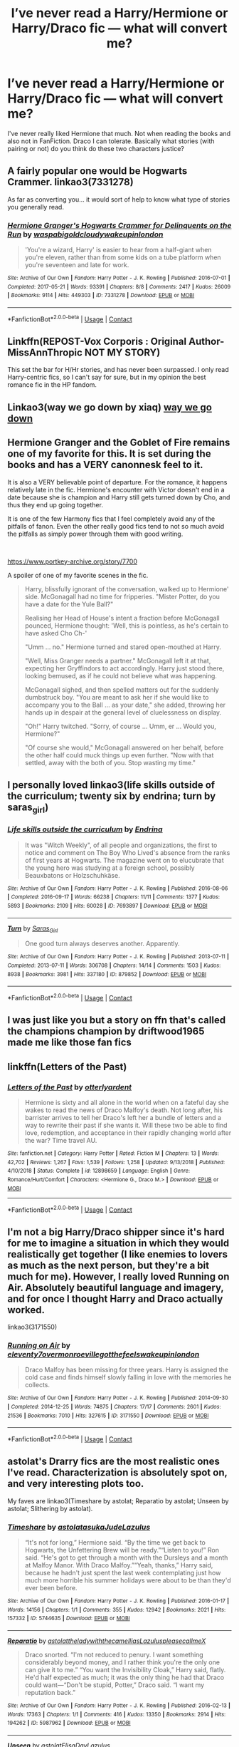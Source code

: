 #+TITLE: I’ve never read a Harry/Hermione or Harry/Draco fic — what will convert me?

* I’ve never read a Harry/Hermione or Harry/Draco fic — what will convert me?
:PROPERTIES:
:Author: S_pline
:Score: 8
:DateUnix: 1598377704.0
:DateShort: 2020-Aug-25
:FlairText: Request
:END:
I've never really liked Hermione that much. Not when reading the books and also not in FanFiction. Draco I can tolerate. Basically what stories (with pairing or not) do you think do these two characters justice?


** A fairly popular one would be Hogwarts Crammer. linkao3(7331278)

As far as converting you... it would sort of help to know what type of stories you generally read.
:PROPERTIES:
:Author: hrmdurr
:Score: 10
:DateUnix: 1598384234.0
:DateShort: 2020-Aug-26
:END:

*** [[https://archiveofourown.org/works/7331278][*/Hermione Granger's Hogwarts Crammer for Delinquents on the Run/*]] by [[https://www.archiveofourown.org/users/waspabi/pseuds/waspabi/users/goldcloudy/pseuds/goldcloudy/users/wakeupinlondon/pseuds/wakeupinlondon][/waspabigoldcloudywakeupinlondon/]]

#+begin_quote
  'You're a wizard, Harry' is easier to hear from a half-giant when you're eleven, rather than from some kids on a tube platform when you're seventeen and late for work.
#+end_quote

^{/Site/:} ^{Archive} ^{of} ^{Our} ^{Own} ^{*|*} ^{/Fandom/:} ^{Harry} ^{Potter} ^{-} ^{J.} ^{K.} ^{Rowling} ^{*|*} ^{/Published/:} ^{2016-07-01} ^{*|*} ^{/Completed/:} ^{2017-05-21} ^{*|*} ^{/Words/:} ^{93391} ^{*|*} ^{/Chapters/:} ^{8/8} ^{*|*} ^{/Comments/:} ^{2417} ^{*|*} ^{/Kudos/:} ^{26009} ^{*|*} ^{/Bookmarks/:} ^{9114} ^{*|*} ^{/Hits/:} ^{449303} ^{*|*} ^{/ID/:} ^{7331278} ^{*|*} ^{/Download/:} ^{[[https://archiveofourown.org/downloads/7331278/Hermione%20Grangers.epub?updated_at=1595228166][EPUB]]} ^{or} ^{[[https://archiveofourown.org/downloads/7331278/Hermione%20Grangers.mobi?updated_at=1595228166][MOBI]]}

--------------

*FanfictionBot*^{2.0.0-beta} | [[https://github.com/FanfictionBot/reddit-ffn-bot/wiki/Usage][Usage]] | [[https://www.reddit.com/message/compose?to=tusing][Contact]]
:PROPERTIES:
:Author: FanfictionBot
:Score: 1
:DateUnix: 1598384253.0
:DateShort: 2020-Aug-26
:END:


** Linkffn(REPOST-Vox Corporis : Original Author-MissAnnThropic NOT MY STORY)

This set the bar for H/Hr stories, and has never been surpassed. I only read Harry-centric fics, so I can't say for sure, but in my opinion the best romance fic in the HP fandom.
:PROPERTIES:
:Score: 3
:DateUnix: 1598379783.0
:DateShort: 2020-Aug-25
:END:


** Linkao3(way we go down by xiaq) [[https://archiveofourown.org/works/18591952][way we go down]]
:PROPERTIES:
:Author: Auselessbus
:Score: 3
:DateUnix: 1598379580.0
:DateShort: 2020-Aug-25
:END:


** Hermione Granger and the Goblet of Fire remains one of my favorite for this. It is set during the books and has a VERY canonnesk feel to it.

It is also a VERY believable point of departure. For the romance, it happens relatively late in the fic. Hermione's encounter with Victor doesn't end in a date because she is champion and Harry still gets turned down by Cho, and thus they end up going together.

It is one of the few Harmony fics that I feel completely avoid any of the pitfalls of fanon. Even the other really good fics tend to not so much avoid the pitfalls as simply power through them with good writing.

​

[[https://www.portkey-archive.org/story/7700]]

A spoiler of one of my favorite scenes in the fic.

#+begin_quote
  Harry, blissfully ignorant of the conversation, walked up to Hermione' side. McGonagall had no time for fripperies. "Mister Potter, do you have a date for the Yule Ball?"

  Realising her Head of House's intent a fraction before McGonagall pounced, Hermione thought: 'Well, this is pointless, as he's certain to have asked Cho Ch-'

  "Umm ... no." Hermione turned and stared open-mouthed at Harry.

  "Well, Miss Granger needs a partner." McGonagall left it at that, expecting her Gryffindors to act accordingly. Harry just stood there, looking bemused, as if he could not believe what was happening.

  McGonagall sighed, and then spelled matters out for the suddenly dumbstruck boy. "You are meant to ask her if she would like to accompany you to the Ball ... as your date," she added, throwing her hands up in despair at the general level of cluelessness on display.

  "Oh!" Harry twitched. "Sorry, of course ... Umm, er ... Would you, Hermione?"

  "Of course she would," McGonagall answered on her behalf, before the other half could muck things up even further. "Now with that settled, away with the both of you. Stop wasting my time."
#+end_quote
:PROPERTIES:
:Author: StarDolph
:Score: 2
:DateUnix: 1598403312.0
:DateShort: 2020-Aug-26
:END:


** I personally loved linkao3(life skills outside of the curriculum; twenty six by endrina; turn by saras_girl)
:PROPERTIES:
:Score: 3
:DateUnix: 1598378808.0
:DateShort: 2020-Aug-25
:END:

*** [[https://archiveofourown.org/works/7693897][*/Life skills outside the curriculum/*]] by [[https://www.archiveofourown.org/users/Endrina/pseuds/Endrina][/Endrina/]]

#+begin_quote
  It was "Witch Weekly", of all people and organizations, the first to notice and comment on The Boy Who Lived's absence from the ranks of first years at Hogwarts. The magazine went on to elucubrate that the young hero was studying at a foreign school, possibly Beauxbatons or Holzschuhkäse.
#+end_quote

^{/Site/:} ^{Archive} ^{of} ^{Our} ^{Own} ^{*|*} ^{/Fandom/:} ^{Harry} ^{Potter} ^{-} ^{J.} ^{K.} ^{Rowling} ^{*|*} ^{/Published/:} ^{2016-08-06} ^{*|*} ^{/Completed/:} ^{2016-09-17} ^{*|*} ^{/Words/:} ^{66238} ^{*|*} ^{/Chapters/:} ^{11/11} ^{*|*} ^{/Comments/:} ^{1377} ^{*|*} ^{/Kudos/:} ^{5893} ^{*|*} ^{/Bookmarks/:} ^{2109} ^{*|*} ^{/Hits/:} ^{60028} ^{*|*} ^{/ID/:} ^{7693897} ^{*|*} ^{/Download/:} ^{[[https://archiveofourown.org/downloads/7693897/Life%20skills%20outside%20the.epub?updated_at=1595798267][EPUB]]} ^{or} ^{[[https://archiveofourown.org/downloads/7693897/Life%20skills%20outside%20the.mobi?updated_at=1595798267][MOBI]]}

--------------

[[https://archiveofourown.org/works/879852][*/Turn/*]] by [[https://www.archiveofourown.org/users/Saras_Girl/pseuds/Saras_Girl][/Saras_Girl/]]

#+begin_quote
  One good turn always deserves another. Apparently.
#+end_quote

^{/Site/:} ^{Archive} ^{of} ^{Our} ^{Own} ^{*|*} ^{/Fandom/:} ^{Harry} ^{Potter} ^{-} ^{J.} ^{K.} ^{Rowling} ^{*|*} ^{/Published/:} ^{2013-07-11} ^{*|*} ^{/Completed/:} ^{2013-07-11} ^{*|*} ^{/Words/:} ^{306708} ^{*|*} ^{/Chapters/:} ^{14/14} ^{*|*} ^{/Comments/:} ^{1503} ^{*|*} ^{/Kudos/:} ^{8938} ^{*|*} ^{/Bookmarks/:} ^{3981} ^{*|*} ^{/Hits/:} ^{337180} ^{*|*} ^{/ID/:} ^{879852} ^{*|*} ^{/Download/:} ^{[[https://archiveofourown.org/downloads/879852/Turn.epub?updated_at=1595228164][EPUB]]} ^{or} ^{[[https://archiveofourown.org/downloads/879852/Turn.mobi?updated_at=1595228164][MOBI]]}

--------------

*FanfictionBot*^{2.0.0-beta} | [[https://github.com/FanfictionBot/reddit-ffn-bot/wiki/Usage][Usage]] | [[https://www.reddit.com/message/compose?to=tusing][Contact]]
:PROPERTIES:
:Author: FanfictionBot
:Score: 1
:DateUnix: 1598378843.0
:DateShort: 2020-Aug-25
:END:


** I was just like you but a story on ffn that's called the champions champion by driftwood1965 made me like those fan fics
:PROPERTIES:
:Author: TheChipShark
:Score: 1
:DateUnix: 1598521834.0
:DateShort: 2020-Aug-27
:END:


** linkffn(Letters of the Past)
:PROPERTIES:
:Author: annaqtjoey
:Score: 1
:DateUnix: 1599954010.0
:DateShort: 2020-Sep-13
:END:

*** [[https://www.fanfiction.net/s/12898659/1/][*/Letters of the Past/*]] by [[https://www.fanfiction.net/u/10255050/otterlyardent][/otterlyardent/]]

#+begin_quote
  Hermione is sixty and all alone in the world when on a fateful day she wakes to read the news of Draco Malfoy's death. Not long after, his barrister arrives to tell her Draco's left her a bundle of letters and a way to rewrite their past if she wants it. Will these two be able to find love, redemption, and acceptance in their rapidly changing world after the war? Time travel AU.
#+end_quote

^{/Site/:} ^{fanfiction.net} ^{*|*} ^{/Category/:} ^{Harry} ^{Potter} ^{*|*} ^{/Rated/:} ^{Fiction} ^{M} ^{*|*} ^{/Chapters/:} ^{13} ^{*|*} ^{/Words/:} ^{42,702} ^{*|*} ^{/Reviews/:} ^{1,267} ^{*|*} ^{/Favs/:} ^{1,539} ^{*|*} ^{/Follows/:} ^{1,258} ^{*|*} ^{/Updated/:} ^{9/13/2018} ^{*|*} ^{/Published/:} ^{4/10/2018} ^{*|*} ^{/Status/:} ^{Complete} ^{*|*} ^{/id/:} ^{12898659} ^{*|*} ^{/Language/:} ^{English} ^{*|*} ^{/Genre/:} ^{Romance/Hurt/Comfort} ^{*|*} ^{/Characters/:} ^{<Hermione} ^{G.,} ^{Draco} ^{M.>} ^{*|*} ^{/Download/:} ^{[[http://www.ff2ebook.com/old/ffn-bot/index.php?id=12898659&source=ff&filetype=epub][EPUB]]} ^{or} ^{[[http://www.ff2ebook.com/old/ffn-bot/index.php?id=12898659&source=ff&filetype=mobi][MOBI]]}

--------------

*FanfictionBot*^{2.0.0-beta} | [[https://github.com/FanfictionBot/reddit-ffn-bot/wiki/Usage][Usage]] | [[https://www.reddit.com/message/compose?to=tusing][Contact]]
:PROPERTIES:
:Author: FanfictionBot
:Score: 1
:DateUnix: 1599954033.0
:DateShort: 2020-Sep-13
:END:


** I'm not a big Harry/Draco shipper since it's hard for me to imagine a situation in which they would realistically get together (I like enemies to lovers as much as the next person, but they're a bit much for me). However, I really loved Running on Air. Absolutely beautiful language and imagery, and for once I thought Harry and Draco actually worked.

linkao3(3171550)
:PROPERTIES:
:Author: cewiii
:Score: 1
:DateUnix: 1598402645.0
:DateShort: 2020-Aug-26
:END:

*** [[https://archiveofourown.org/works/3171550][*/Running on Air/*]] by [[https://www.archiveofourown.org/users/eleventy7/pseuds/eleventy7/users/overmonroeville/pseuds/overmonroeville/users/gotthefeels/pseuds/gotthefeels/users/wakeupinlondon/pseuds/wakeupinlondon][/eleventy7overmonroevillegotthefeelswakeupinlondon/]]

#+begin_quote
  Draco Malfoy has been missing for three years. Harry is assigned the cold case and finds himself slowly falling in love with the memories he collects.
#+end_quote

^{/Site/:} ^{Archive} ^{of} ^{Our} ^{Own} ^{*|*} ^{/Fandom/:} ^{Harry} ^{Potter} ^{-} ^{J.} ^{K.} ^{Rowling} ^{*|*} ^{/Published/:} ^{2014-09-30} ^{*|*} ^{/Completed/:} ^{2014-12-25} ^{*|*} ^{/Words/:} ^{74875} ^{*|*} ^{/Chapters/:} ^{17/17} ^{*|*} ^{/Comments/:} ^{2601} ^{*|*} ^{/Kudos/:} ^{21536} ^{*|*} ^{/Bookmarks/:} ^{7010} ^{*|*} ^{/Hits/:} ^{327615} ^{*|*} ^{/ID/:} ^{3171550} ^{*|*} ^{/Download/:} ^{[[https://archiveofourown.org/downloads/3171550/Running%20on%20Air.epub?updated_at=1597681498][EPUB]]} ^{or} ^{[[https://archiveofourown.org/downloads/3171550/Running%20on%20Air.mobi?updated_at=1597681498][MOBI]]}

--------------

*FanfictionBot*^{2.0.0-beta} | [[https://github.com/FanfictionBot/reddit-ffn-bot/wiki/Usage][Usage]] | [[https://www.reddit.com/message/compose?to=tusing][Contact]]
:PROPERTIES:
:Author: FanfictionBot
:Score: 1
:DateUnix: 1598402661.0
:DateShort: 2020-Aug-26
:END:


** astolat's Drarry fics are the most realistic ones I've read. Characterization is absolutely spot on, and very interesting plots too.

My faves are linkao3(Timeshare by astolat; Reparatio by astolat; Unseen by astolat; Slithering by astolat).
:PROPERTIES:
:Author: sailingg
:Score: 1
:DateUnix: 1598414372.0
:DateShort: 2020-Aug-26
:END:

*** [[https://archiveofourown.org/works/5744635][*/Timeshare/*]] by [[https://www.archiveofourown.org/users/astolat/pseuds/astolat/users/asukaJude/pseuds/asukaJude/users/Lazulus/pseuds/Lazulus][/astolatasukaJudeLazulus/]]

#+begin_quote
  “It's not for long,” Hermione said. “By the time we get back to Hogwarts, the Unfettering Brew will be ready.”“Listen to you!” Ron said. “He's got to get through a month with the Dursleys and a month at Malfoy Manor. With Draco Malfoy.”“Yeah, thanks,” Harry said, because he hadn't just spent the last week contemplating just how much more horrible his summer holidays were about to be than they'd ever been before.
#+end_quote

^{/Site/:} ^{Archive} ^{of} ^{Our} ^{Own} ^{*|*} ^{/Fandom/:} ^{Harry} ^{Potter} ^{-} ^{J.} ^{K.} ^{Rowling} ^{*|*} ^{/Published/:} ^{2016-01-17} ^{*|*} ^{/Words/:} ^{14156} ^{*|*} ^{/Chapters/:} ^{1/1} ^{*|*} ^{/Comments/:} ^{355} ^{*|*} ^{/Kudos/:} ^{12942} ^{*|*} ^{/Bookmarks/:} ^{2021} ^{*|*} ^{/Hits/:} ^{157332} ^{*|*} ^{/ID/:} ^{5744635} ^{*|*} ^{/Download/:} ^{[[https://archiveofourown.org/downloads/5744635/Timeshare.epub?updated_at=1586412497][EPUB]]} ^{or} ^{[[https://archiveofourown.org/downloads/5744635/Timeshare.mobi?updated_at=1586412497][MOBI]]}

--------------

[[https://archiveofourown.org/works/5987962][*/Reparatio/*]] by [[https://www.archiveofourown.org/users/astolat/pseuds/astolat/users/theladywiththecamellias/pseuds/theladywiththecamellias/users/Lazulus/pseuds/Lazulus/users/pleasecallmeX/pseuds/pleasecallmeX][/astolattheladywiththecamelliasLazuluspleasecallmeX/]]

#+begin_quote
  Draco snorted. “I'm not reduced to penury. I want something considerably beyond money, and I rather think you're the only one can give it to me.” “You want the Invisibility Cloak,” Harry said, flatly. He'd half expected as much; it was the only thing he had that Draco could want---“Don't be stupid, Potter,” Draco said. “I want my reputation back.”
#+end_quote

^{/Site/:} ^{Archive} ^{of} ^{Our} ^{Own} ^{*|*} ^{/Fandom/:} ^{Harry} ^{Potter} ^{-} ^{J.} ^{K.} ^{Rowling} ^{*|*} ^{/Published/:} ^{2016-02-13} ^{*|*} ^{/Words/:} ^{17363} ^{*|*} ^{/Chapters/:} ^{1/1} ^{*|*} ^{/Comments/:} ^{416} ^{*|*} ^{/Kudos/:} ^{13350} ^{*|*} ^{/Bookmarks/:} ^{2914} ^{*|*} ^{/Hits/:} ^{194262} ^{*|*} ^{/ID/:} ^{5987962} ^{*|*} ^{/Download/:} ^{[[https://archiveofourown.org/downloads/5987962/Reparatio.epub?updated_at=1592219096][EPUB]]} ^{or} ^{[[https://archiveofourown.org/downloads/5987962/Reparatio.mobi?updated_at=1592219096][MOBI]]}

--------------

[[https://archiveofourown.org/works/6427408][*/Unseen/*]] by [[https://www.archiveofourown.org/users/astolat/pseuds/astolat/users/ElisaDay/pseuds/ElisaDay/users/Lazulus/pseuds/Lazulus][/astolatElisaDayLazulus/]]

#+begin_quote
  When he wasn't wearing it, he got jumpy, always waiting for someone to come at him wanting something---and now they did it even more urgently, if they ever saw him, because most of the time, nobody did.
#+end_quote

^{/Site/:} ^{Archive} ^{of} ^{Our} ^{Own} ^{*|*} ^{/Fandom/:} ^{Harry} ^{Potter} ^{-} ^{J.} ^{K.} ^{Rowling} ^{*|*} ^{/Published/:} ^{2016-04-01} ^{*|*} ^{/Words/:} ^{10885} ^{*|*} ^{/Chapters/:} ^{1/1} ^{*|*} ^{/Comments/:} ^{206} ^{*|*} ^{/Kudos/:} ^{10406} ^{*|*} ^{/Bookmarks/:} ^{1686} ^{*|*} ^{/Hits/:} ^{101775} ^{*|*} ^{/ID/:} ^{6427408} ^{*|*} ^{/Download/:} ^{[[https://archiveofourown.org/downloads/6427408/Unseen.epub?updated_at=1593496187][EPUB]]} ^{or} ^{[[https://archiveofourown.org/downloads/6427408/Unseen.mobi?updated_at=1593496187][MOBI]]}

--------------

[[https://archiveofourown.org/works/7548181][*/Slithering/*]] by [[https://www.archiveofourown.org/users/astolat/pseuds/astolat/users/ElisaDay/pseuds/ElisaDay/users/theladywiththecamellias/pseuds/theladywiththecamellias/users/Lazulus/pseuds/Lazulus][/astolatElisaDaytheladywiththecamelliasLazulus/]]

#+begin_quote
  Draco found the nest down in the Manor's cellars, while he was clearing them out.
#+end_quote

^{/Site/:} ^{Archive} ^{of} ^{Our} ^{Own} ^{*|*} ^{/Fandom/:} ^{Harry} ^{Potter} ^{-} ^{J.} ^{K.} ^{Rowling} ^{*|*} ^{/Published/:} ^{2016-07-21} ^{*|*} ^{/Words/:} ^{27355} ^{*|*} ^{/Chapters/:} ^{1/1} ^{*|*} ^{/Comments/:} ^{753} ^{*|*} ^{/Kudos/:} ^{20090} ^{*|*} ^{/Bookmarks/:} ^{5561} ^{*|*} ^{/Hits/:} ^{236848} ^{*|*} ^{/ID/:} ^{7548181} ^{*|*} ^{/Download/:} ^{[[https://archiveofourown.org/downloads/7548181/Slithering.epub?updated_at=1588210046][EPUB]]} ^{or} ^{[[https://archiveofourown.org/downloads/7548181/Slithering.mobi?updated_at=1588210046][MOBI]]}

--------------

*FanfictionBot*^{2.0.0-beta} | [[https://github.com/FanfictionBot/reddit-ffn-bot/wiki/Usage][Usage]] | [[https://www.reddit.com/message/compose?to=tusing][Contact]]
:PROPERTIES:
:Author: FanfictionBot
:Score: 0
:DateUnix: 1598414389.0
:DateShort: 2020-Aug-26
:END:


** linkffn(The Augurey by La-Matrona)

Remains as one of my favorite Harry/Hermione fics.

It is set after the Battle of Hogwarts with a domestic fluff from both of them.
:PROPERTIES:
:Author: Thalia756
:Score: 1
:DateUnix: 1598417143.0
:DateShort: 2020-Aug-26
:END:


** Through the Fire by SongAngel is my personal favourite drarry fic. I consider it one of the best written, but Harry and Draco have fairly non-canon personalities and it's a wip
:PROPERTIES:
:Author: magic-spaghetti
:Score: -1
:DateUnix: 1598421380.0
:DateShort: 2020-Aug-26
:END:


** What made most people like Harry/Hermione are the movies. The portrayal of Harry and Hermione in them made people ship them together. If you have not watched the movies, watch them first, and you may automatically ship them
:PROPERTIES:
:Author: Dimention4
:Score: -1
:DateUnix: 1598425441.0
:DateShort: 2020-Aug-26
:END:
